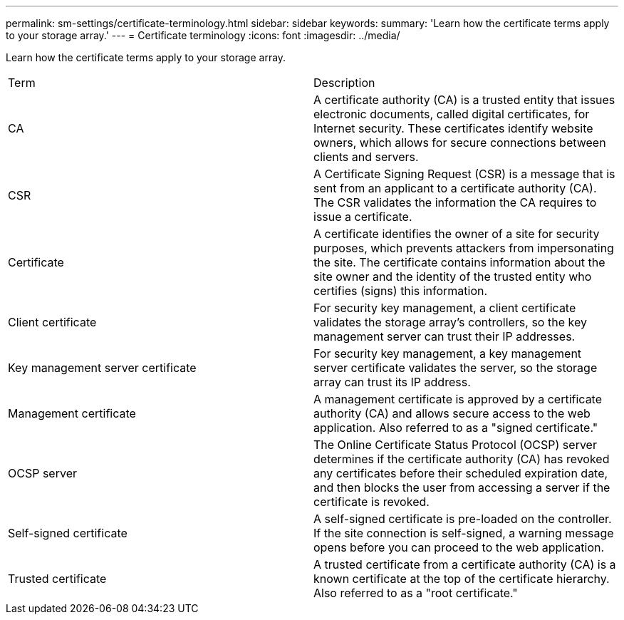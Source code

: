 ---
permalink: sm-settings/certificate-terminology.html
sidebar: sidebar
keywords: 
summary: 'Learn how the certificate terms apply to your storage array.'
---
= Certificate terminology
:icons: font
:imagesdir: ../media/

[.lead]
Learn how the certificate terms apply to your storage array.

|===
| Term| Description
a|
CA
a|
A certificate authority (CA) is a trusted entity that issues electronic documents, called digital certificates, for Internet security. These certificates identify website owners, which allows for secure connections between clients and servers.
a|
CSR
a|
A Certificate Signing Request (CSR) is a message that is sent from an applicant to a certificate authority (CA). The CSR validates the information the CA requires to issue a certificate.
a|
Certificate
a|
A certificate identifies the owner of a site for security purposes, which prevents attackers from impersonating the site. The certificate contains information about the site owner and the identity of the trusted entity who certifies (signs) this information.
a|
Client certificate
a|
For security key management, a client certificate validates the storage array's controllers, so the key management server can trust their IP addresses.
a|
Key management server certificate
a|
For security key management, a key management server certificate validates the server, so the storage array can trust its IP address.
a|
Management certificate
a|
A management certificate is approved by a certificate authority (CA) and allows secure access to the web application. Also referred to as a "signed certificate."
a|
OCSP server
a|
The Online Certificate Status Protocol (OCSP) server determines if the certificate authority (CA) has revoked any certificates before their scheduled expiration date, and then blocks the user from accessing a server if the certificate is revoked.
a|
Self-signed certificate
a|
A self-signed certificate is pre-loaded on the controller. If the site connection is self-signed, a warning message opens before you can proceed to the web application.
a|
Trusted certificate
a|
A trusted certificate from a certificate authority (CA) is a known certificate at the top of the certificate hierarchy. Also referred to as a "root certificate."
|===
